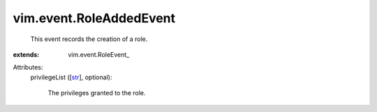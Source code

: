 
vim.event.RoleAddedEvent
========================
  This event records the creation of a role.
:extends: vim.event.RoleEvent_

Attributes:
    privilegeList ([`str <https://docs.python.org/2/library/stdtypes.html>`_], optional):

       The privileges granted to the role.

